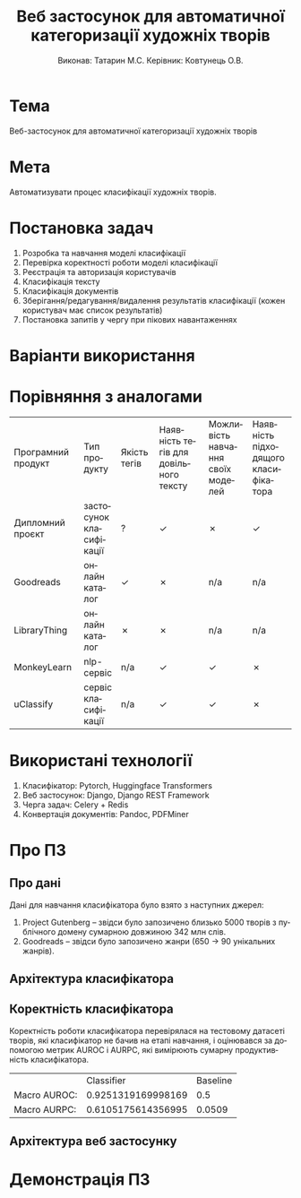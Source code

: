 #+title: Веб застосунок для автоматичної категоризації художніх творів
#+author: Виконав: Татарин М.С. Керівник: Ковтунець О.В.
#+language: uk

#+options: tags:nil reveal_width:2560 reveal_height:1440 reveal_title_slide:nil

* Тема
Веб-застосунок для автоматичної категоризації художніх творів

* Мета
Автоматизувати процес класифікації художніх творів.

* Постановка задач
1. Розробка та навчання моделі класифікації
2. Перевірка коректності роботи моделі класифікації
3. Реєстрація та авторизація користувачів
4. Класифікація тексту
5. Класифікація документів
6. Зберігання/редагування/видалення результатів класифікації (кожен користувач має список результатів)
7. Постановка запитів у чергу при пікових навантаженнях

* Варіанти використання :ATTACH:
:PROPERTIES:
:ID:       3d609c12-5fa9-4401-ba87-07f230da3a31
:END:

#+name: use-case
#+attr_html: :width 50%
[[attachment:_20230530_154716Untitled Diagram.drawio.png]]


* Порівняння з аналогами
| Програмний продукт | Тип продукту          | Якість тегів | Наявність тегів для довільного тексту | Можливість навчання своїх моделей | Наявність підходящого класифікатора |
| Дипломний проєкт  | застосунок класифікації | ?          | ✓                                 | ✗                                | ✓                                 |
| Goodreads          | онлайн каталог         | ✓         | ✗                                 | n/a                               | n/a                                |
| LibraryThing       | онлайн каталог         | ✗         | ✗                                 | n/a                               | n/a                                |
| MonkeyLearn        | nlp-сервіс             | n/a        | ✓                                 | ✓                                | ✗                                 |
| uClassify          | сервіс класифікації     | n/a        | ✓                                 | ✓                                | ✗                                 |

* Використані технології
1. Класифікатор: Pytorch, Huggingface Transformers
2. Веб застосунок: Django, Django REST Framework
3. Черга задач: Celery + Redis
4. Конвертація документів: Pandoc, PDFMiner

* Про ПЗ
** Про дані :ATTACH:
:PROPERTIES:
:ID:       87f2b9ff-b265-4015-9eff-e00c24862971
:END:
Дані для навчання класифікатора було взято з наступних джерел:
1. Project Gutenberg -- звідси було запозичено близько 5000 творів з публічного домену сумарною довжиною 342 млн слів.
2. Goodreads -- звідси було запозичено жанри (650 -> 90 унікальних жанрів).

#+name: genre-counts
[[attachment:_20230529_111314Untitled.png]]

** Архітектура класифікатора :ATTACH:
:PROPERTIES:
:ID:       a8f62286-5a68-403d-9a67-c20f44cffe33
:END:

#+name: classifier-architecture
#+attr_html: :width 50%
[[attachment:_20230526_164143classifier.png]]

** Коректність класифікатора
Коректність роботи класифікатора перевірялася на тестовому датасеті творів, які класифікатор не бачив на етапі навчання, і оцінювався за допомогою метрик AUROC і AURPC, які вимірюють сумарну продуктивність класифікатора.

|              |         Classifier | Baseline |
| Macro AUROC: | 0.9251319169998169 |      0.5 |
| Macro AURPC: | 0.6105175614356995 |   0.0509 |

** Архітектура веб застосунку :ATTACH:
:PROPERTIES:
:ID:       0840ffc7-fae2-465e-96db-018a665a29ef
:END:

#+name: service-architecture
#+attr_html: :width 90%
[[attachment:_20230530_164657arch.drawio.png]]


* Демонстрація ПЗ
